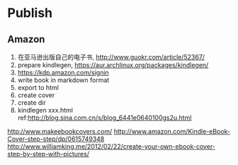 
* Publish
  
** Amazon
1. 在亚马逊出版自己的电子书, http://www.guokr.com/article/52367/
2. prepare kindlegen, https://aur.archlinux.org/packages/kindlegen/
3. https://kdp.amazon.com/signin
4. write book in markdown format
5. export to html
6. create cover
7. create dir
8. kindlegen xxx.html
   ref:http://blog.sina.com.cn/s/blog_6441e0640100gs2u.html
http://www.makeebookcovers.com/
http://www.amazon.com/Kindle-eBook-Cover-step-step/dp/0615749348
http://www.williamking.me/2012/02/22/create-your-own-ebook-cover-step-by-step-with-pictures/
